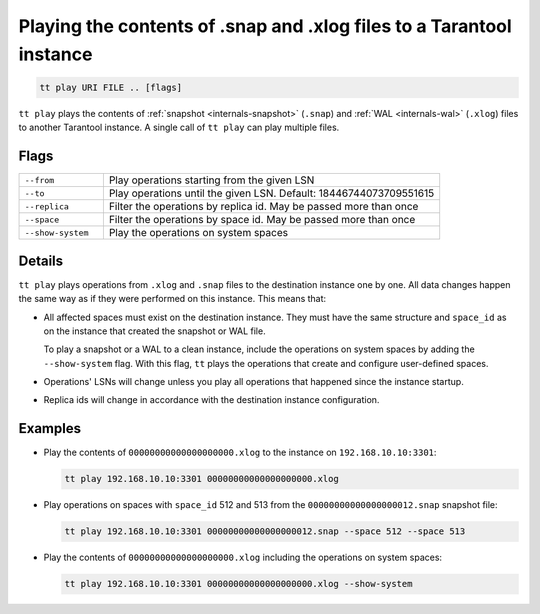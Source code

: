 Playing the contents of .snap and .xlog files to a Tarantool instance
=====================================================================

..  code-block:: bash

    tt play URI FILE .. [flags]

``tt play`` plays the contents of :ref:`snapshot <internals-snapshot>` (``.snap``) and
:ref:`WAL <internals-wal>` (``.xlog``) files to another Tarantool instance.
A single call of ``tt play`` can play multiple files.

Flags
-----

..  container:: table

    ..  list-table::
        :widths: 20 80
        :header-rows: 0

        *   -   ``--from``
            -   Play operations starting from the given LSN
        *   -   ``--to``
            -   Play operations until the given LSN. Default: 18446744073709551615
        *   -   ``--replica``
            -   Filter the operations by replica id. May be passed more than once
        *   -   ``--space``
            -   Filter the operations by space id. May be passed more than once
        *   -   ``--show-system``
            -   Play the operations on system spaces

Details
-------

``tt play`` plays operations from ``.xlog`` and ``.snap`` files to the destination
instance one by one. All data changes happen the same way as if they were performed
on this instance. This means that:

*   All affected spaces must exist on the destination instance. They must have the same structure
    and ``space_id`` as on the instance that created the snapshot or WAL file.

    To play a snapshot or a WAL to a clean instance, include the operations on system spaces
    by adding the ``--show-system`` flag. With this flag, ``tt`` plays the operations that
    create and configure user-defined spaces.

*   Operations' LSNs will change unless you play all operations that happened since the instance startup.

*   Replica ids will change in accordance with the destination instance configuration.

Examples
--------

*   Play the contents of ``00000000000000000000.xlog`` to the instance on
    ``192.168.10.10:3301``:

    ..  code-block:: bash

        tt play 192.168.10.10:3301 00000000000000000000.xlog

*   Play operations on spaces with ``space_id`` 512 and 513 from the
    ``00000000000000000012.snap`` snapshot file:

    ..  code-block:: bash

        tt play 192.168.10.10:3301 00000000000000000012.snap --space 512 --space 513

*   Play the contents of ``00000000000000000000.xlog`` including the operations on system spaces:

    ..  code-block:: bash

        tt play 192.168.10.10:3301 00000000000000000000.xlog --show-system